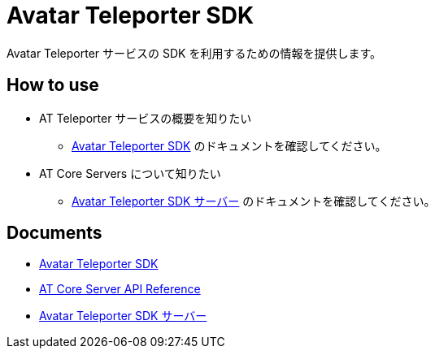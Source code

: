 = Avatar Teleporter SDK

Avatar Teleporter サービスの SDK を利用するための情報を提供します。

== How to use

* AT Teleporter サービスの概要を知りたい
** link:docs/avatar-teleporter-sdk.pdf[Avatar Teleporter SDK] のドキュメントを確認してください。

* AT Core Servers について知りたい
** link:docs/at-servers.adoc[Avatar Teleporter SDK サーバー] のドキュメントを確認してください。


== Documents

* link:docs/avatar-teleporter-sdk.pdf[Avatar Teleporter SDK]
* link:docs/at-core-server-api.adoc[AT Core Server API Reference]
* link:docs/at-servers.adoc[Avatar Teleporter SDK サーバー]

